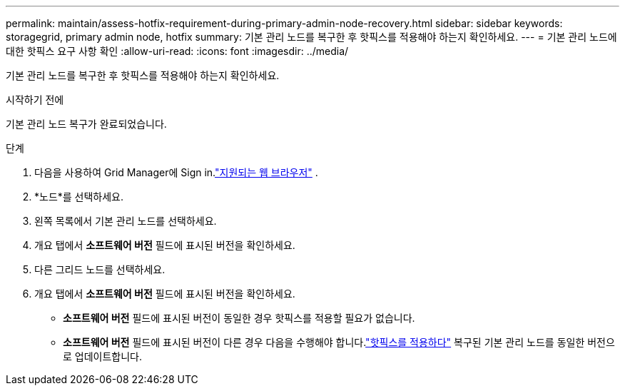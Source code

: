 ---
permalink: maintain/assess-hotfix-requirement-during-primary-admin-node-recovery.html 
sidebar: sidebar 
keywords: storagegrid, primary admin node, hotfix 
summary: 기본 관리 노드를 복구한 후 핫픽스를 적용해야 하는지 확인하세요. 
---
= 기본 관리 노드에 대한 핫픽스 요구 사항 확인
:allow-uri-read: 
:icons: font
:imagesdir: ../media/


[role="lead"]
기본 관리 노드를 복구한 후 핫픽스를 적용해야 하는지 확인하세요.

.시작하기 전에
기본 관리 노드 복구가 완료되었습니다.

.단계
. 다음을 사용하여 Grid Manager에 Sign in.link:../admin/web-browser-requirements.html["지원되는 웹 브라우저"] .
. *노드*를 선택하세요.
. 왼쪽 목록에서 기본 관리 노드를 선택하세요.
. 개요 탭에서 *소프트웨어 버전* 필드에 표시된 버전을 확인하세요.
. 다른 그리드 노드를 선택하세요.
. 개요 탭에서 *소프트웨어 버전* 필드에 표시된 버전을 확인하세요.
+
** *소프트웨어 버전* 필드에 표시된 버전이 동일한 경우 핫픽스를 적용할 필요가 없습니다.
** *소프트웨어 버전* 필드에 표시된 버전이 다른 경우 다음을 수행해야 합니다.link:storagegrid-hotfix-procedure.html["핫픽스를 적용하다"] 복구된 기본 관리 노드를 동일한 버전으로 업데이트합니다.



